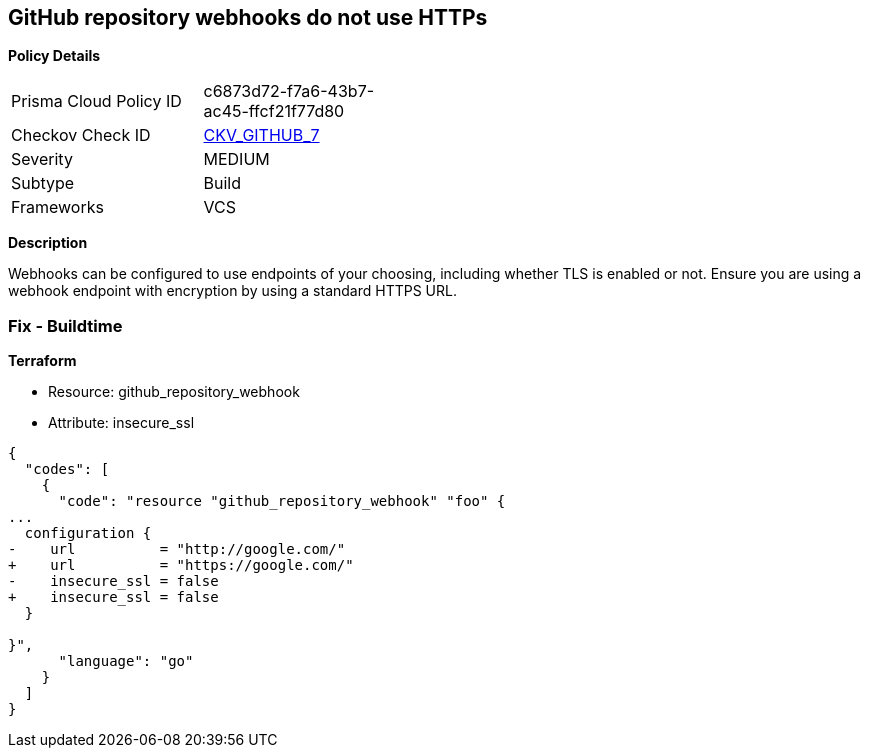== GitHub repository webhooks do not use HTTPs


*Policy Details* 

[width=45%]
[cols="1,1"]
|=== 
|Prisma Cloud Policy ID 
| c6873d72-f7a6-43b7-ac45-ffcf21f77d80

|Checkov Check ID 
| https://github.com/bridgecrewio/checkov/tree/master/checkov/github/checks/webhooks_https_repos.py[CKV_GITHUB_7]

|Severity
|MEDIUM

|Subtype
|Build

|Frameworks
|VCS

|=== 



*Description* 


Webhooks can be configured to use endpoints of your choosing, including whether TLS is enabled or not.
Ensure you are using a webhook endpoint with encryption by using a standard HTTPS URL.

=== Fix - Buildtime


*Terraform* 


* Resource: github_repository_webhook
* Attribute: insecure_ssl


[source,go]
----
{
  "codes": [
    {
      "code": "resource "github_repository_webhook" "foo" {
...
  configuration {
-    url          = "http://google.com/"
+    url          = "https://google.com/"
-    insecure_ssl = false
+    insecure_ssl = false
  }

}",
      "language": "go"
    }
  ]
}
----
